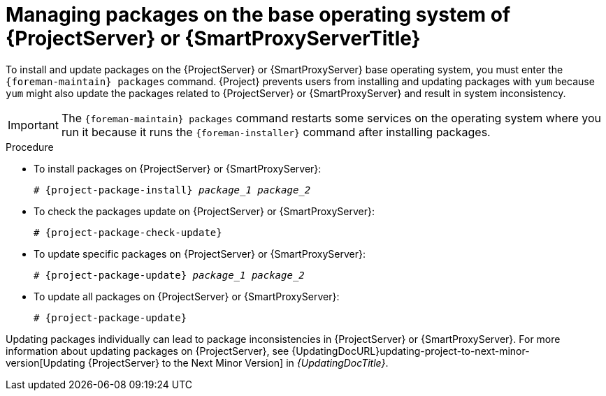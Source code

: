 [id="Managing_Packages_on_the_Base_Operating_System_{context}"]
= Managing packages on the base operating system of {ProjectServer} or {SmartProxyServerTitle}

To install and update packages on the {ProjectServer} or {SmartProxyServer} base operating system, you must enter the `{foreman-maintain} packages` command.
{Project} prevents users from installing and updating packages with `yum` because `yum` might also update the packages related to {ProjectServer} or {SmartProxyServer} and result in system inconsistency.

[IMPORTANT]
====
The `{foreman-maintain} packages` command restarts some services on the operating system where you run it because it runs the `{foreman-installer}` command after installing packages.
====

.Procedure
* To install packages on {ProjectServer} or {SmartProxyServer}:
+
[options="nowrap", subs="+quotes,attributes"]
----
# {project-package-install} _package_1_ _package_2_
----
* To check the packages update on {ProjectServer} or {SmartProxyServer}:
+
[options="nowrap", subs="+quotes,attributes"]
----
# {project-package-check-update}
----
* To update specific packages on {ProjectServer} or {SmartProxyServer}:
+
[options="nowrap", subs="+quotes,attributes"]
----
# {project-package-update} _package_1_ _package_2_
----
* To update all packages on {ProjectServer} or {SmartProxyServer}:
+
[options="nowrap", subs="+quotes,attributes"]
----
# {project-package-update}
----

Updating packages individually can lead to package inconsistencies in {ProjectServer} or {SmartProxyServer}.
For more information about updating packages on {ProjectServer}, see {UpdatingDocURL}updating-project-to-next-minor-version[Updating {ProjectServer} to the Next Minor Version] in _{UpdatingDocTitle}_.
